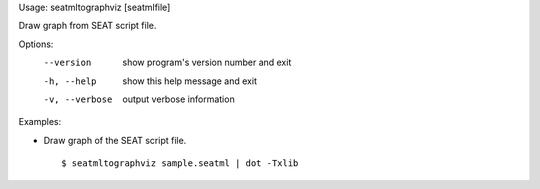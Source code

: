 Usage: seatmltographviz [seatmlfile]

Draw graph from SEAT script file.

Options:
  --version      show program's version number and exit
  -h, --help     show this help message and exit
  -v, --verbose  output verbose information

Examples:

- Draw graph of the SEAT script file.

  ::
  
  $ seatmltographviz sample.seatml | dot -Txlib
